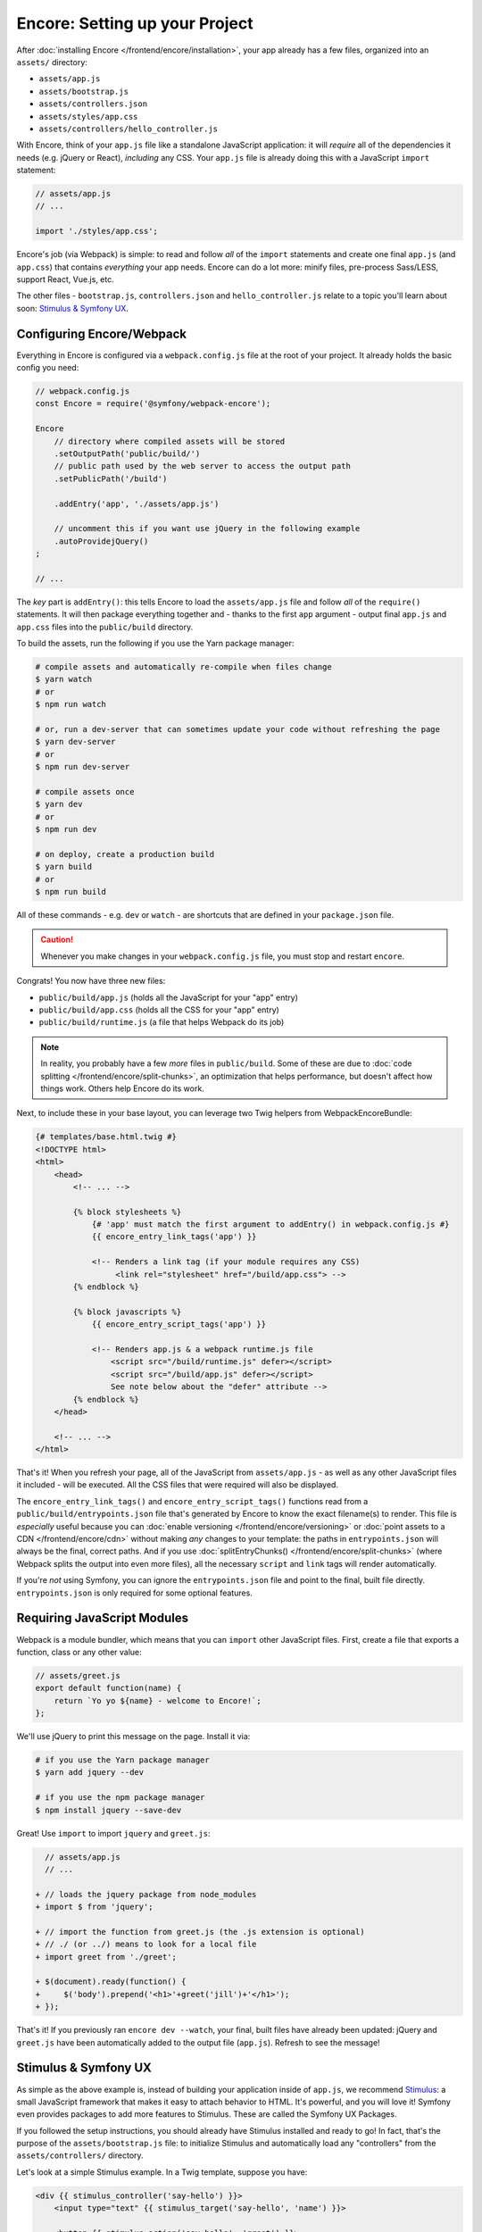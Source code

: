 Encore: Setting up your Project
===============================

After :doc:`installing Encore </frontend/encore/installation>`, your app already
has a few files, organized into an ``assets/`` directory:

* ``assets/app.js``
* ``assets/bootstrap.js``
* ``assets/controllers.json``
* ``assets/styles/app.css``
* ``assets/controllers/hello_controller.js``

With Encore, think of your ``app.js`` file like a standalone JavaScript
application: it will *require* all of the dependencies it needs (e.g. jQuery or React),
*including* any CSS. Your ``app.js`` file is already doing this with a JavaScript
``import`` statement:

.. code-block:: javascript

    // assets/app.js
    // ...

    import './styles/app.css';

Encore's job (via Webpack) is simple: to read and follow *all* of the ``import``
statements and create one final ``app.js`` (and ``app.css``) that contains *everything*
your app needs. Encore can do a lot more: minify files, pre-process Sass/LESS,
support React, Vue.js, etc.

The other files - ``bootstrap.js``, ``controllers.json`` and ``hello_controller.js``
relate to a topic you'll learn about soon: `Stimulus & Symfony UX`_.

Configuring Encore/Webpack
--------------------------

Everything in Encore is configured via a ``webpack.config.js`` file at the root
of your project. It already holds the basic config you need:

.. code-block:: javascript

    // webpack.config.js
    const Encore = require('@symfony/webpack-encore');

    Encore
        // directory where compiled assets will be stored
        .setOutputPath('public/build/')
        // public path used by the web server to access the output path
        .setPublicPath('/build')

        .addEntry('app', './assets/app.js')

        // uncomment this if you want use jQuery in the following example
        .autoProvidejQuery()
    ;

    // ...

The *key* part is ``addEntry()``: this tells Encore to load the ``assets/app.js``
file and follow *all* of the ``require()`` statements. It will then package everything
together and - thanks to the first ``app`` argument - output final ``app.js`` and
``app.css`` files into the ``public/build`` directory.

.. _encore-build-assets:

To build the assets, run the following if you use the Yarn package manager:

.. code-block:: terminal

    # compile assets and automatically re-compile when files change
    $ yarn watch
    # or
    $ npm run watch

    # or, run a dev-server that can sometimes update your code without refreshing the page
    $ yarn dev-server
    # or
    $ npm run dev-server
    
    # compile assets once
    $ yarn dev
    # or
    $ npm run dev

    # on deploy, create a production build
    $ yarn build
    # or
    $ npm run build

All of these commands - e.g. ``dev`` or ``watch`` - are shortcuts that are defined
in your ``package.json`` file.

.. caution::

    Whenever you make changes in your ``webpack.config.js`` file, you must
    stop and restart ``encore``.

Congrats! You now have three new files:

* ``public/build/app.js`` (holds all the JavaScript for your "app" entry)
* ``public/build/app.css`` (holds all the CSS for your "app" entry)
* ``public/build/runtime.js`` (a file that helps Webpack do its job)

.. note::

    In reality, you probably have a few *more* files in ``public/build``. Some of
    these are due to :doc:`code splitting </frontend/encore/split-chunks>`, an optimization
    that helps performance, but doesn't affect how things work. Others help Encore
    do its work.

Next, to include these in your base layout, you can leverage two Twig helpers from
WebpackEncoreBundle:

.. code-block:: html+twig

    {# templates/base.html.twig #}
    <!DOCTYPE html>
    <html>
        <head>
            <!-- ... -->

            {% block stylesheets %}
                {# 'app' must match the first argument to addEntry() in webpack.config.js #}
                {{ encore_entry_link_tags('app') }}

                <!-- Renders a link tag (if your module requires any CSS)
                     <link rel="stylesheet" href="/build/app.css"> -->
            {% endblock %}

            {% block javascripts %}
                {{ encore_entry_script_tags('app') }}

                <!-- Renders app.js & a webpack runtime.js file
                    <script src="/build/runtime.js" defer></script>
                    <script src="/build/app.js" defer></script>
                    See note below about the "defer" attribute -->
            {% endblock %}
        </head>

        <!-- ... -->
    </html>

.. _encore-entrypointsjson-simple-description:

That's it! When you refresh your page, all of the JavaScript from
``assets/app.js`` - as well as any other JavaScript files it included - will
be executed. All the CSS files that were required will also be displayed.

The ``encore_entry_link_tags()`` and ``encore_entry_script_tags()`` functions
read from a ``public/build/entrypoints.json`` file that's generated by Encore to know the exact
filename(s) to render. This file is *especially* useful because you can
:doc:`enable versioning </frontend/encore/versioning>` or
:doc:`point assets to a CDN </frontend/encore/cdn>` without making *any* changes to your
template: the paths in ``entrypoints.json`` will always be the final, correct paths.
And if you use :doc:`splitEntryChunks() </frontend/encore/split-chunks>` (where Webpack splits the output into even
more files), all the necessary ``script`` and ``link`` tags will render automatically.

If you're *not* using Symfony, you can ignore the ``entrypoints.json`` file and
point to the final, built file directly. ``entrypoints.json`` is only required for
some optional features.

.. versionadded:: 1.9.0

    The ``defer`` attribute on the ``script`` tags delays the execution of the
    JavaScript until the page loads (similar to putting the ``script`` at the
    bottom of the page). The ability to always add this attribute was introduced
    in WebpackEncoreBundle 1.9.0 and is automatically enabled in that bundle's
    recipe in the ``config/packages/webpack_encore.yaml`` file. See
    `WebpackEncoreBundle Configuration`_ for more details.

Requiring JavaScript Modules
----------------------------

Webpack is a module bundler, which means that you can ``import`` other JavaScript
files. First, create a file that exports a function, class or any other value:

.. code-block:: javascript

    // assets/greet.js
    export default function(name) {
        return `Yo yo ${name} - welcome to Encore!`;
    };

We'll use jQuery to print this message on the page. Install it via:

.. code-block:: terminal

    # if you use the Yarn package manager
    $ yarn add jquery --dev

    # if you use the npm package manager
    $ npm install jquery --save-dev

Great! Use ``import`` to import ``jquery`` and ``greet.js``:

.. code-block:: diff

      // assets/app.js
      // ...

    + // loads the jquery package from node_modules
    + import $ from 'jquery';

    + // import the function from greet.js (the .js extension is optional)
    + // ./ (or ../) means to look for a local file
    + import greet from './greet';

    + $(document).ready(function() {
    +     $('body').prepend('<h1>'+greet('jill')+'</h1>');
    + });

That's it! If you previously ran ``encore dev --watch``, your final, built files
have already been updated: jQuery and ``greet.js`` have been automatically
added to the output file (``app.js``). Refresh to see the message!

Stimulus & Symfony UX
---------------------

As simple as the above example is, instead of building your application inside of
``app.js``, we recommend `Stimulus`_: a small JavaScript framework that makes it
easy to attach behavior to HTML. It's powerful, and you will love it! Symfony
even provides packages to add more features to Stimulus. These are called the
Symfony UX Packages.

If you followed the setup instructions, you should already have Stimulus installed
and ready to go! In fact, that's the purpose of the ``assets/bootstrap.js`` file:
to initialize Stimulus and automatically load any "controllers" from the
``assets/controllers/`` directory.

Let's look at a simple Stimulus example. In a Twig template, suppose you have:

.. code-block:: twig

    <div {{ stimulus_controller('say-hello') }}>
        <input type="text" {{ stimulus_target('say-hello', 'name') }}>

        <button {{ stimulus_action('say-hello', 'greet') }}>
            Greet
        </button>

        <div {{ stimulus_target('say-hello', 'output') }}></div>
    </div>

The ``stimulus_controller('say-hello')`` renders a ``data-controller="say-hello"``
attribute. Whenever this element appears on the page, Stimulus will automatically
look for and initialize a controller called ``say-hello-controller.js``. Create
that in your ``assets/controllers/`` directory:

.. code-block:: javascript

    // assets/controllers/say-hello-controller.js
    import { Controller } from '@hotwired/stimulus';

    export default class extends Controller {
        static targets = ['name', 'output']

        greet() {
          this.outputTarget.textContent = `Hello, ${this.nameTarget.value}!`
        }
    }

The result? When you click the "Greet" button, it prints your name! And if
more ``{{ stimulus_controller('say-hello') }}`` elements are added to the page - like
via Ajax - those will instantly work: no need to reinitialize anything.

Ready to learn more about Stimulus?

* Read the `Stimulus Documentation`_
* Find out more about how the :doc:`Symfony UX system works </frontend/ux>`
* See a :ref:`list of all Symfony UX packages <ux-packages-list>`
* Learn more about the `Symfony Stimulus Bridge`_ - including the superpower of
  making your controllers load lazily!

  .. admonition:: Screencast
      :class: screencast

      Or check out the `Stimulus Screencast`_ on SymfonyCasts.

Turbo: Lightning Fast Single-Page-Application Experience
--------------------------------------------------------

Symfony comes with tight integration with another JavaScript library called `Turbo`_.
Turbo automatically transforms all link clicks and form submits into an Ajax call,
with zero (or nearly zero) changes to your Symfony code! The result? You get the
speed of a single page application without having to write any JavaScript.

To learn more, check out the `symfony/ux-turbo`_ package.

.. admonition:: Screencast
    :class: screencast

    Or check out the `Turbo Screencast`_ on SymfonyCasts.

Page-Specific JavaScript or CSS
-------------------------------

So far, you only have one final JavaScript file: ``app.js``. Encore may be split
into multiple files for performance (see :doc:`split chunks </frontend/encore/split-chunks>`),
but all of that code is still downloaded on every page.

What if you have some extra JavaScript or CSS (e.g. for performance) that you only
want to include on *certain* pages?

Lazy Controllers
~~~~~~~~~~~~~~~~

One very nice solution if you're using Stimulus is to leverage `lazy controllers`_.
To activate this on a controller, add a special ``stimulusFetch: 'lazy'`` above
your controller class:

.. code-block:: javascript

    // assets/controllers/lazy-example-controller.js
    import { Controller } from '@hotwired/stimulus';

    /* stimulusFetch: 'lazy' */
    export default class extends Controller {
        // ...
    }

That's it! This controller's code - and any modules that it imports - will be
split to *separate* files by Encore. Then, those files won't be downloaded until
the moment a matching element (e.g. ``<div data-controller="lazy-example">``)
appears on the page!

.. note::

    If you write your controllers using TypeScript, make sure
    ``removeComments`` is not set to ``true`` in your TypeScript config.

.. _multiple-javascript-entries:

Multiple Entries
~~~~~~~~~~~~~~~~

Another option is to create page-specific JavaScript or CSS (e.g. checkout, account,
etc.). To handle this, create a new "entry" JavaScript file for each page:

.. code-block:: javascript

    // assets/checkout.js
    // custom code for your checkout page

.. code-block:: javascript

    // assets/account.js
    // custom code for your account page

Next, use ``addEntry()`` to tell Webpack to read these two new files when it builds:

.. code-block:: diff

      // webpack.config.js
      Encore
          // ...
          .addEntry('app', './assets/app.js')
    +     .addEntry('checkout', './assets/checkout.js')
    +     .addEntry('account', './assets/account.js')
          // ...

And because you just changed the ``webpack.config.js`` file, make sure to stop
and restart Encore:

.. code-block:: terminal

    # if you use the Yarn package manager
    $ yarn watch

    # if you use the npm package manager
    $ npm run watch

Webpack will now output a new ``checkout.js`` file and a new ``account.js`` file
in your build directory. And, if any of those files require/import CSS, Webpack
will *also* output ``checkout.css`` and ``account.css`` files.

Finally, include the ``script`` and ``link`` tags on the individual pages where
you need them:

.. code-block:: diff

      {# templates/.../checkout.html.twig #}
      {% extends 'base.html.twig' %}

    + {% block stylesheets %}
    +     {{ parent() }}
    +     {{ encore_entry_link_tags('checkout') }}
    + {% endblock %}

    + {% block javascripts %}
    +     {{ parent() }}
    +     {{ encore_entry_script_tags('checkout') }}
    + {% endblock %}

Now, the checkout page will contain all the JavaScript and CSS for the ``app`` entry
(because this is included in ``base.html.twig`` and there is the ``{{ parent() }}`` call)
*and* your ``checkout`` entry. With this, JavaScript & CSS needed for every page
can live inside the ``app`` entry and code needed only for the checkout page can
live inside ``checkout``.

Using Sass/LESS/Stylus
----------------------

You've already mastered the basics of Encore. Nice! But, there are *many* more
features that you can opt into if you need them. For example, instead of using plain
CSS you can also use Sass, LESS or Stylus. To use Sass, rename the ``app.css``
file to ``app.scss`` and update the ``import`` statement:

.. code-block:: diff

      // assets/app.js
    - import './styles/app.css';
    + import './styles/app.scss';

Then, tell Encore to enable the Sass preprocessor:

.. code-block:: diff

      // webpack.config.js
      Encore
          // ...

    +    .enableSassLoader()
      ;

Because you just changed your ``webpack.config.js`` file, you'll need to restart
Encore. When you do, you'll see an error!

.. code-block:: terminal

    >   Error: Install sass-loader & sass to use enableSassLoader()
    >     yarn add sass-loader@^12.0.0 sass --dev

Encore supports many features. But, instead of forcing all of them on you, when
you need a feature, Encore will tell you what you need to install. Run:

.. code-block:: terminal

    # if you use the Yarn package manager
    $ yarn add sass-loader@^12.0.0 sass --dev
    $ yarn encore dev --watch

    # if you use the npm package manager
    $ npm install sass-loader@^12.0.0 sass --save-dev
    $ npm run watch

Your app now supports Sass. Encore also supports LESS and Stylus. See
:doc:`/frontend/encore/css-preprocessors`.

Compiling Only a CSS File
-------------------------

.. caution::

    Using ``addStyleEntry()`` is supported, but not recommended. A better option
    is to follow the pattern above: use ``addEntry()`` to point to a JavaScript
    file, then require the CSS needed from inside of that.

If you want to only compile a CSS file, that's possible via ``addStyleEntry()``:

.. code-block:: javascript

    // webpack.config.js
    Encore
        // ...

        .addStyleEntry('some_page', './assets/styles/some_page.css')
    ;

This will output a new ``some_page.css``.

Keep Going!
-----------

Encore supports many more features! For a full list of what you can do, see
`Encore's index.js file`_. Or, go back to :ref:`list of Frontend articles <encore-toc>`.

.. _`Encore's index.js file`: https://github.com/symfony/webpack-encore/blob/master/index.js
.. _`WebpackEncoreBundle Configuration`: https://github.com/symfony/webpack-encore-bundle#configuration
.. _`Stimulus`: https://stimulus.hotwired.dev/
.. _`Stimulus Documentation`: https://stimulus.hotwired.dev/handbook/introduction
.. _`Symfony Stimulus Bridge`: https://github.com/symfony/stimulus-bridge
.. _`Turbo`: https://turbo.hotwired.dev/
.. _`symfony/ux-turbo`: https://symfony.com/bundles/ux-turbo/current/index.html
.. _`Stimulus Screencast`: https://symfonycasts.com/screencast/stimulus
.. _`Turbo Screencast`: https://symfonycasts.com/screencast/turbo
.. _`lazy controllers`: https://github.com/symfony/stimulus-bridge#lazy-controllers
